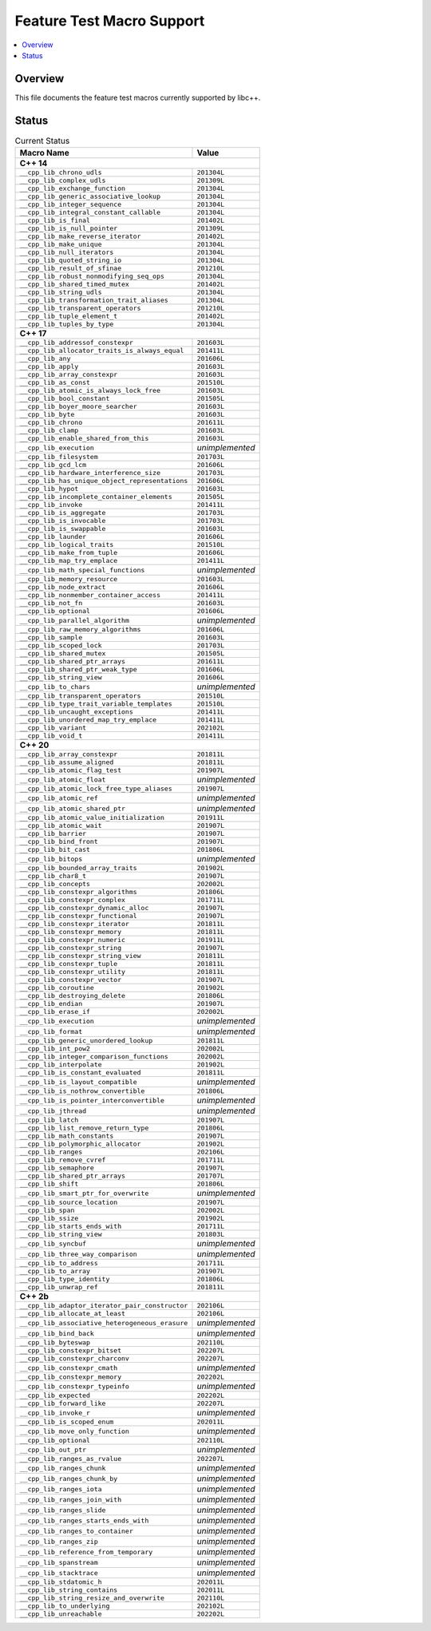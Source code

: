 .. _FeatureTestMacroTable:

==========================
Feature Test Macro Support
==========================

.. contents::
   :local:

Overview
========

This file documents the feature test macros currently supported by libc++.

.. _feature-status:

Status
======

.. table:: Current Status
    :name: feature-status-table
    :widths: auto

    ================================================= =================
    Macro Name                                        Value
    ================================================= =================
    **C++ 14**
    -------------------------------------------------------------------
    ``__cpp_lib_chrono_udls``                         ``201304L``
    ------------------------------------------------- -----------------
    ``__cpp_lib_complex_udls``                        ``201309L``
    ------------------------------------------------- -----------------
    ``__cpp_lib_exchange_function``                   ``201304L``
    ------------------------------------------------- -----------------
    ``__cpp_lib_generic_associative_lookup``          ``201304L``
    ------------------------------------------------- -----------------
    ``__cpp_lib_integer_sequence``                    ``201304L``
    ------------------------------------------------- -----------------
    ``__cpp_lib_integral_constant_callable``          ``201304L``
    ------------------------------------------------- -----------------
    ``__cpp_lib_is_final``                            ``201402L``
    ------------------------------------------------- -----------------
    ``__cpp_lib_is_null_pointer``                     ``201309L``
    ------------------------------------------------- -----------------
    ``__cpp_lib_make_reverse_iterator``               ``201402L``
    ------------------------------------------------- -----------------
    ``__cpp_lib_make_unique``                         ``201304L``
    ------------------------------------------------- -----------------
    ``__cpp_lib_null_iterators``                      ``201304L``
    ------------------------------------------------- -----------------
    ``__cpp_lib_quoted_string_io``                    ``201304L``
    ------------------------------------------------- -----------------
    ``__cpp_lib_result_of_sfinae``                    ``201210L``
    ------------------------------------------------- -----------------
    ``__cpp_lib_robust_nonmodifying_seq_ops``         ``201304L``
    ------------------------------------------------- -----------------
    ``__cpp_lib_shared_timed_mutex``                  ``201402L``
    ------------------------------------------------- -----------------
    ``__cpp_lib_string_udls``                         ``201304L``
    ------------------------------------------------- -----------------
    ``__cpp_lib_transformation_trait_aliases``        ``201304L``
    ------------------------------------------------- -----------------
    ``__cpp_lib_transparent_operators``               ``201210L``
    ------------------------------------------------- -----------------
    ``__cpp_lib_tuple_element_t``                     ``201402L``
    ------------------------------------------------- -----------------
    ``__cpp_lib_tuples_by_type``                      ``201304L``
    ------------------------------------------------- -----------------
    **C++ 17**
    -------------------------------------------------------------------
    ``__cpp_lib_addressof_constexpr``                 ``201603L``
    ------------------------------------------------- -----------------
    ``__cpp_lib_allocator_traits_is_always_equal``    ``201411L``
    ------------------------------------------------- -----------------
    ``__cpp_lib_any``                                 ``201606L``
    ------------------------------------------------- -----------------
    ``__cpp_lib_apply``                               ``201603L``
    ------------------------------------------------- -----------------
    ``__cpp_lib_array_constexpr``                     ``201603L``
    ------------------------------------------------- -----------------
    ``__cpp_lib_as_const``                            ``201510L``
    ------------------------------------------------- -----------------
    ``__cpp_lib_atomic_is_always_lock_free``          ``201603L``
    ------------------------------------------------- -----------------
    ``__cpp_lib_bool_constant``                       ``201505L``
    ------------------------------------------------- -----------------
    ``__cpp_lib_boyer_moore_searcher``                ``201603L``
    ------------------------------------------------- -----------------
    ``__cpp_lib_byte``                                ``201603L``
    ------------------------------------------------- -----------------
    ``__cpp_lib_chrono``                              ``201611L``
    ------------------------------------------------- -----------------
    ``__cpp_lib_clamp``                               ``201603L``
    ------------------------------------------------- -----------------
    ``__cpp_lib_enable_shared_from_this``             ``201603L``
    ------------------------------------------------- -----------------
    ``__cpp_lib_execution``                           *unimplemented*
    ------------------------------------------------- -----------------
    ``__cpp_lib_filesystem``                          ``201703L``
    ------------------------------------------------- -----------------
    ``__cpp_lib_gcd_lcm``                             ``201606L``
    ------------------------------------------------- -----------------
    ``__cpp_lib_hardware_interference_size``          ``201703L``
    ------------------------------------------------- -----------------
    ``__cpp_lib_has_unique_object_representations``   ``201606L``
    ------------------------------------------------- -----------------
    ``__cpp_lib_hypot``                               ``201603L``
    ------------------------------------------------- -----------------
    ``__cpp_lib_incomplete_container_elements``       ``201505L``
    ------------------------------------------------- -----------------
    ``__cpp_lib_invoke``                              ``201411L``
    ------------------------------------------------- -----------------
    ``__cpp_lib_is_aggregate``                        ``201703L``
    ------------------------------------------------- -----------------
    ``__cpp_lib_is_invocable``                        ``201703L``
    ------------------------------------------------- -----------------
    ``__cpp_lib_is_swappable``                        ``201603L``
    ------------------------------------------------- -----------------
    ``__cpp_lib_launder``                             ``201606L``
    ------------------------------------------------- -----------------
    ``__cpp_lib_logical_traits``                      ``201510L``
    ------------------------------------------------- -----------------
    ``__cpp_lib_make_from_tuple``                     ``201606L``
    ------------------------------------------------- -----------------
    ``__cpp_lib_map_try_emplace``                     ``201411L``
    ------------------------------------------------- -----------------
    ``__cpp_lib_math_special_functions``              *unimplemented*
    ------------------------------------------------- -----------------
    ``__cpp_lib_memory_resource``                     ``201603L``
    ------------------------------------------------- -----------------
    ``__cpp_lib_node_extract``                        ``201606L``
    ------------------------------------------------- -----------------
    ``__cpp_lib_nonmember_container_access``          ``201411L``
    ------------------------------------------------- -----------------
    ``__cpp_lib_not_fn``                              ``201603L``
    ------------------------------------------------- -----------------
    ``__cpp_lib_optional``                            ``201606L``
    ------------------------------------------------- -----------------
    ``__cpp_lib_parallel_algorithm``                  *unimplemented*
    ------------------------------------------------- -----------------
    ``__cpp_lib_raw_memory_algorithms``               ``201606L``
    ------------------------------------------------- -----------------
    ``__cpp_lib_sample``                              ``201603L``
    ------------------------------------------------- -----------------
    ``__cpp_lib_scoped_lock``                         ``201703L``
    ------------------------------------------------- -----------------
    ``__cpp_lib_shared_mutex``                        ``201505L``
    ------------------------------------------------- -----------------
    ``__cpp_lib_shared_ptr_arrays``                   ``201611L``
    ------------------------------------------------- -----------------
    ``__cpp_lib_shared_ptr_weak_type``                ``201606L``
    ------------------------------------------------- -----------------
    ``__cpp_lib_string_view``                         ``201606L``
    ------------------------------------------------- -----------------
    ``__cpp_lib_to_chars``                            *unimplemented*
    ------------------------------------------------- -----------------
    ``__cpp_lib_transparent_operators``               ``201510L``
    ------------------------------------------------- -----------------
    ``__cpp_lib_type_trait_variable_templates``       ``201510L``
    ------------------------------------------------- -----------------
    ``__cpp_lib_uncaught_exceptions``                 ``201411L``
    ------------------------------------------------- -----------------
    ``__cpp_lib_unordered_map_try_emplace``           ``201411L``
    ------------------------------------------------- -----------------
    ``__cpp_lib_variant``                             ``202102L``
    ------------------------------------------------- -----------------
    ``__cpp_lib_void_t``                              ``201411L``
    ------------------------------------------------- -----------------
    **C++ 20**
    -------------------------------------------------------------------
    ``__cpp_lib_array_constexpr``                     ``201811L``
    ------------------------------------------------- -----------------
    ``__cpp_lib_assume_aligned``                      ``201811L``
    ------------------------------------------------- -----------------
    ``__cpp_lib_atomic_flag_test``                    ``201907L``
    ------------------------------------------------- -----------------
    ``__cpp_lib_atomic_float``                        *unimplemented*
    ------------------------------------------------- -----------------
    ``__cpp_lib_atomic_lock_free_type_aliases``       ``201907L``
    ------------------------------------------------- -----------------
    ``__cpp_lib_atomic_ref``                          *unimplemented*
    ------------------------------------------------- -----------------
    ``__cpp_lib_atomic_shared_ptr``                   *unimplemented*
    ------------------------------------------------- -----------------
    ``__cpp_lib_atomic_value_initialization``         ``201911L``
    ------------------------------------------------- -----------------
    ``__cpp_lib_atomic_wait``                         ``201907L``
    ------------------------------------------------- -----------------
    ``__cpp_lib_barrier``                             ``201907L``
    ------------------------------------------------- -----------------
    ``__cpp_lib_bind_front``                          ``201907L``
    ------------------------------------------------- -----------------
    ``__cpp_lib_bit_cast``                            ``201806L``
    ------------------------------------------------- -----------------
    ``__cpp_lib_bitops``                              *unimplemented*
    ------------------------------------------------- -----------------
    ``__cpp_lib_bounded_array_traits``                ``201902L``
    ------------------------------------------------- -----------------
    ``__cpp_lib_char8_t``                             ``201907L``
    ------------------------------------------------- -----------------
    ``__cpp_lib_concepts``                            ``202002L``
    ------------------------------------------------- -----------------
    ``__cpp_lib_constexpr_algorithms``                ``201806L``
    ------------------------------------------------- -----------------
    ``__cpp_lib_constexpr_complex``                   ``201711L``
    ------------------------------------------------- -----------------
    ``__cpp_lib_constexpr_dynamic_alloc``             ``201907L``
    ------------------------------------------------- -----------------
    ``__cpp_lib_constexpr_functional``                ``201907L``
    ------------------------------------------------- -----------------
    ``__cpp_lib_constexpr_iterator``                  ``201811L``
    ------------------------------------------------- -----------------
    ``__cpp_lib_constexpr_memory``                    ``201811L``
    ------------------------------------------------- -----------------
    ``__cpp_lib_constexpr_numeric``                   ``201911L``
    ------------------------------------------------- -----------------
    ``__cpp_lib_constexpr_string``                    ``201907L``
    ------------------------------------------------- -----------------
    ``__cpp_lib_constexpr_string_view``               ``201811L``
    ------------------------------------------------- -----------------
    ``__cpp_lib_constexpr_tuple``                     ``201811L``
    ------------------------------------------------- -----------------
    ``__cpp_lib_constexpr_utility``                   ``201811L``
    ------------------------------------------------- -----------------
    ``__cpp_lib_constexpr_vector``                    ``201907L``
    ------------------------------------------------- -----------------
    ``__cpp_lib_coroutine``                           ``201902L``
    ------------------------------------------------- -----------------
    ``__cpp_lib_destroying_delete``                   ``201806L``
    ------------------------------------------------- -----------------
    ``__cpp_lib_endian``                              ``201907L``
    ------------------------------------------------- -----------------
    ``__cpp_lib_erase_if``                            ``202002L``
    ------------------------------------------------- -----------------
    ``__cpp_lib_execution``                           *unimplemented*
    ------------------------------------------------- -----------------
    ``__cpp_lib_format``                              *unimplemented*
    ------------------------------------------------- -----------------
    ``__cpp_lib_generic_unordered_lookup``            ``201811L``
    ------------------------------------------------- -----------------
    ``__cpp_lib_int_pow2``                            ``202002L``
    ------------------------------------------------- -----------------
    ``__cpp_lib_integer_comparison_functions``        ``202002L``
    ------------------------------------------------- -----------------
    ``__cpp_lib_interpolate``                         ``201902L``
    ------------------------------------------------- -----------------
    ``__cpp_lib_is_constant_evaluated``               ``201811L``
    ------------------------------------------------- -----------------
    ``__cpp_lib_is_layout_compatible``                *unimplemented*
    ------------------------------------------------- -----------------
    ``__cpp_lib_is_nothrow_convertible``              ``201806L``
    ------------------------------------------------- -----------------
    ``__cpp_lib_is_pointer_interconvertible``         *unimplemented*
    ------------------------------------------------- -----------------
    ``__cpp_lib_jthread``                             *unimplemented*
    ------------------------------------------------- -----------------
    ``__cpp_lib_latch``                               ``201907L``
    ------------------------------------------------- -----------------
    ``__cpp_lib_list_remove_return_type``             ``201806L``
    ------------------------------------------------- -----------------
    ``__cpp_lib_math_constants``                      ``201907L``
    ------------------------------------------------- -----------------
    ``__cpp_lib_polymorphic_allocator``               ``201902L``
    ------------------------------------------------- -----------------
    ``__cpp_lib_ranges``                              ``202106L``
    ------------------------------------------------- -----------------
    ``__cpp_lib_remove_cvref``                        ``201711L``
    ------------------------------------------------- -----------------
    ``__cpp_lib_semaphore``                           ``201907L``
    ------------------------------------------------- -----------------
    ``__cpp_lib_shared_ptr_arrays``                   ``201707L``
    ------------------------------------------------- -----------------
    ``__cpp_lib_shift``                               ``201806L``
    ------------------------------------------------- -----------------
    ``__cpp_lib_smart_ptr_for_overwrite``             *unimplemented*
    ------------------------------------------------- -----------------
    ``__cpp_lib_source_location``                     ``201907L``
    ------------------------------------------------- -----------------
    ``__cpp_lib_span``                                ``202002L``
    ------------------------------------------------- -----------------
    ``__cpp_lib_ssize``                               ``201902L``
    ------------------------------------------------- -----------------
    ``__cpp_lib_starts_ends_with``                    ``201711L``
    ------------------------------------------------- -----------------
    ``__cpp_lib_string_view``                         ``201803L``
    ------------------------------------------------- -----------------
    ``__cpp_lib_syncbuf``                             *unimplemented*
    ------------------------------------------------- -----------------
    ``__cpp_lib_three_way_comparison``                *unimplemented*
    ------------------------------------------------- -----------------
    ``__cpp_lib_to_address``                          ``201711L``
    ------------------------------------------------- -----------------
    ``__cpp_lib_to_array``                            ``201907L``
    ------------------------------------------------- -----------------
    ``__cpp_lib_type_identity``                       ``201806L``
    ------------------------------------------------- -----------------
    ``__cpp_lib_unwrap_ref``                          ``201811L``
    ------------------------------------------------- -----------------
    **C++ 2b**
    -------------------------------------------------------------------
    ``__cpp_lib_adaptor_iterator_pair_constructor``   ``202106L``
    ------------------------------------------------- -----------------
    ``__cpp_lib_allocate_at_least``                   ``202106L``
    ------------------------------------------------- -----------------
    ``__cpp_lib_associative_heterogeneous_erasure``   *unimplemented*
    ------------------------------------------------- -----------------
    ``__cpp_lib_bind_back``                           *unimplemented*
    ------------------------------------------------- -----------------
    ``__cpp_lib_byteswap``                            ``202110L``
    ------------------------------------------------- -----------------
    ``__cpp_lib_constexpr_bitset``                    ``202207L``
    ------------------------------------------------- -----------------
    ``__cpp_lib_constexpr_charconv``                  ``202207L``
    ------------------------------------------------- -----------------
    ``__cpp_lib_constexpr_cmath``                     *unimplemented*
    ------------------------------------------------- -----------------
    ``__cpp_lib_constexpr_memory``                    ``202202L``
    ------------------------------------------------- -----------------
    ``__cpp_lib_constexpr_typeinfo``                  *unimplemented*
    ------------------------------------------------- -----------------
    ``__cpp_lib_expected``                            ``202202L``
    ------------------------------------------------- -----------------
    ``__cpp_lib_forward_like``                        ``202207L``
    ------------------------------------------------- -----------------
    ``__cpp_lib_invoke_r``                            *unimplemented*
    ------------------------------------------------- -----------------
    ``__cpp_lib_is_scoped_enum``                      ``202011L``
    ------------------------------------------------- -----------------
    ``__cpp_lib_move_only_function``                  *unimplemented*
    ------------------------------------------------- -----------------
    ``__cpp_lib_optional``                            ``202110L``
    ------------------------------------------------- -----------------
    ``__cpp_lib_out_ptr``                             *unimplemented*
    ------------------------------------------------- -----------------
    ``__cpp_lib_ranges_as_rvalue``                    ``202207L``
    ------------------------------------------------- -----------------
    ``__cpp_lib_ranges_chunk``                        *unimplemented*
    ------------------------------------------------- -----------------
    ``__cpp_lib_ranges_chunk_by``                     *unimplemented*
    ------------------------------------------------- -----------------
    ``__cpp_lib_ranges_iota``                         *unimplemented*
    ------------------------------------------------- -----------------
    ``__cpp_lib_ranges_join_with``                    *unimplemented*
    ------------------------------------------------- -----------------
    ``__cpp_lib_ranges_slide``                        *unimplemented*
    ------------------------------------------------- -----------------
    ``__cpp_lib_ranges_starts_ends_with``             *unimplemented*
    ------------------------------------------------- -----------------
    ``__cpp_lib_ranges_to_container``                 *unimplemented*
    ------------------------------------------------- -----------------
    ``__cpp_lib_ranges_zip``                          *unimplemented*
    ------------------------------------------------- -----------------
    ``__cpp_lib_reference_from_temporary``            *unimplemented*
    ------------------------------------------------- -----------------
    ``__cpp_lib_spanstream``                          *unimplemented*
    ------------------------------------------------- -----------------
    ``__cpp_lib_stacktrace``                          *unimplemented*
    ------------------------------------------------- -----------------
    ``__cpp_lib_stdatomic_h``                         ``202011L``
    ------------------------------------------------- -----------------
    ``__cpp_lib_string_contains``                     ``202011L``
    ------------------------------------------------- -----------------
    ``__cpp_lib_string_resize_and_overwrite``         ``202110L``
    ------------------------------------------------- -----------------
    ``__cpp_lib_to_underlying``                       ``202102L``
    ------------------------------------------------- -----------------
    ``__cpp_lib_unreachable``                         ``202202L``
    ================================================= =================

